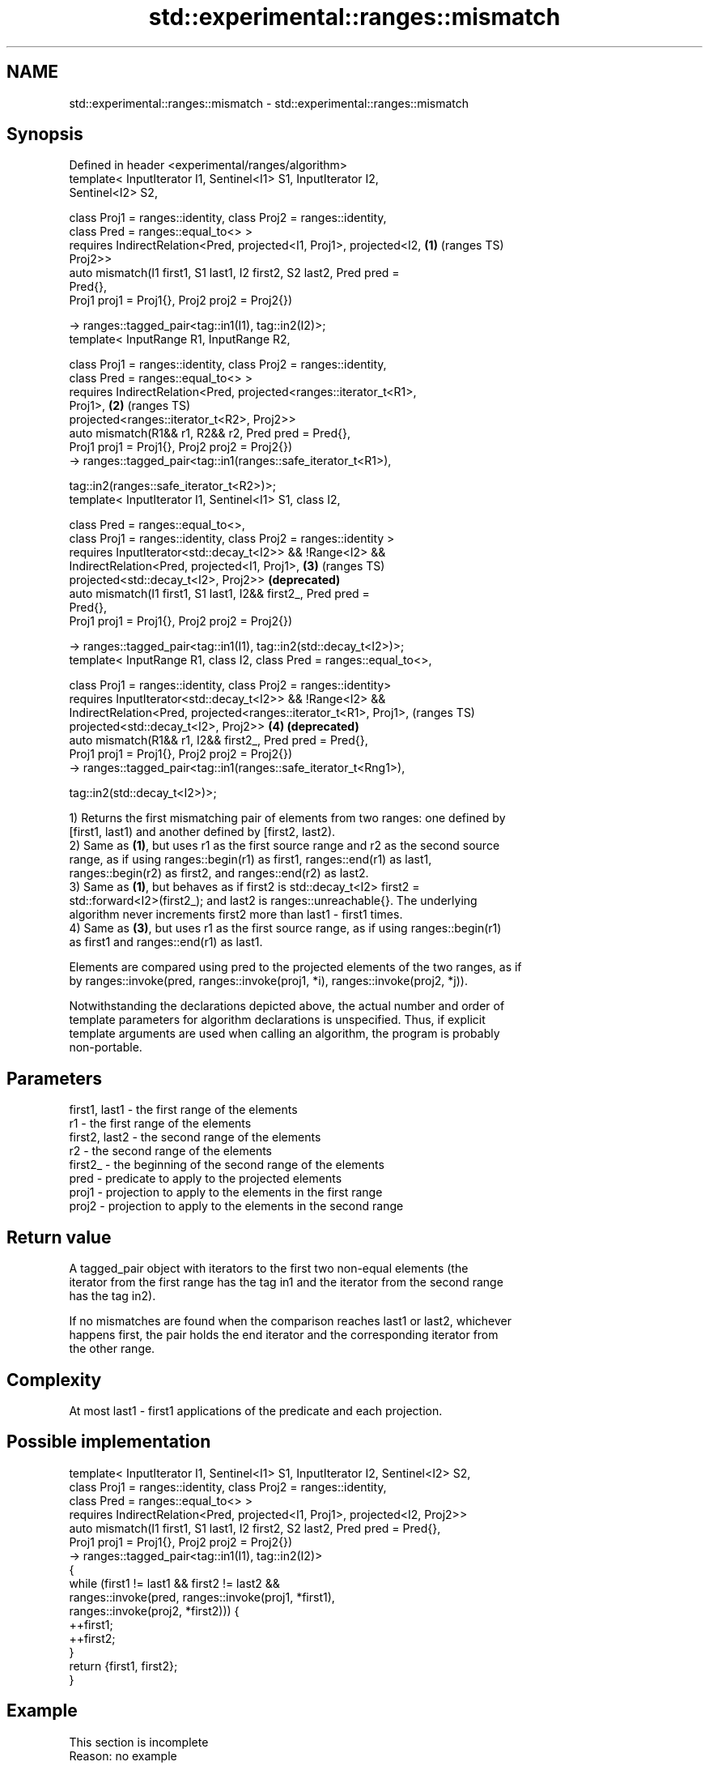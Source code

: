 .TH std::experimental::ranges::mismatch 3 "2019.08.27" "http://cppreference.com" "C++ Standard Libary"
.SH NAME
std::experimental::ranges::mismatch \- std::experimental::ranges::mismatch

.SH Synopsis
   Defined in header <experimental/ranges/algorithm>
   template< InputIterator I1, Sentinel<I1> S1, InputIterator I2,
   Sentinel<I2> S2,

   class Proj1 = ranges::identity, class Proj2 = ranges::identity,
   class Pred = ranges::equal_to<> >
   requires IndirectRelation<Pred, projected<I1, Proj1>, projected<I2, \fB(1)\fP (ranges TS)
   Proj2>>
   auto mismatch(I1 first1, S1 last1, I2 first2, S2 last2, Pred pred =
   Pred{},
   Proj1 proj1 = Proj1{}, Proj2 proj2 = Proj2{})

   -> ranges::tagged_pair<tag::in1(I1), tag::in2(I2)>;
   template< InputRange R1, InputRange R2,

   class Proj1 = ranges::identity, class Proj2 = ranges::identity,
   class Pred = ranges::equal_to<> >
   requires IndirectRelation<Pred, projected<ranges::iterator_t<R1>,
   Proj1>,                                                             \fB(2)\fP (ranges TS)
   projected<ranges::iterator_t<R2>, Proj2>>
   auto mismatch(R1&& r1, R2&& r2, Pred pred = Pred{},
   Proj1 proj1 = Proj1{}, Proj2 proj2 = Proj2{})
   -> ranges::tagged_pair<tag::in1(ranges::safe_iterator_t<R1>),

   tag::in2(ranges::safe_iterator_t<R2>)>;
   template< InputIterator I1, Sentinel<I1> S1, class I2,

   class Pred = ranges::equal_to<>,
   class Proj1 = ranges::identity, class Proj2 = ranges::identity >
   requires InputIterator<std::decay_t<I2>> && !Range<I2> &&
   IndirectRelation<Pred, projected<I1, Proj1>,                        \fB(3)\fP (ranges TS)
   projected<std::decay_t<I2>, Proj2>>                                     \fB(deprecated)\fP
   auto mismatch(I1 first1, S1 last1, I2&& first2_, Pred pred =
   Pred{},
   Proj1 proj1 = Proj1{}, Proj2 proj2 = Proj2{})

   -> ranges::tagged_pair<tag::in1(I1), tag::in2(std::decay_t<I2>)>;
   template< InputRange R1, class I2, class Pred = ranges::equal_to<>,

   class Proj1 = ranges::identity, class Proj2 = ranges::identity>
   requires InputIterator<std::decay_t<I2>> && !Range<I2> &&
   IndirectRelation<Pred, projected<ranges::iterator_t<R1>, Proj1>,        (ranges TS)
   projected<std::decay_t<I2>, Proj2>>                                 \fB(4)\fP \fB(deprecated)\fP
   auto mismatch(R1&& r1, I2&& first2_, Pred pred = Pred{},
   Proj1 proj1 = Proj1{}, Proj2 proj2 = Proj2{})
   -> ranges::tagged_pair<tag::in1(ranges::safe_iterator_t<Rng1>),

   tag::in2(std::decay_t<I2>)>;

   1) Returns the first mismatching pair of elements from two ranges: one defined by
   [first1, last1) and another defined by [first2, last2).
   2) Same as \fB(1)\fP, but uses r1 as the first source range and r2 as the second source
   range, as if using ranges::begin(r1) as first1, ranges::end(r1) as last1,
   ranges::begin(r2) as first2, and ranges::end(r2) as last2.
   3) Same as \fB(1)\fP, but behaves as if first2 is std::decay_t<I2> first2 =
   std::forward<I2>(first2_); and last2 is ranges::unreachable{}. The underlying
   algorithm never increments first2 more than last1 - first1 times.
   4) Same as \fB(3)\fP, but uses r1 as the first source range, as if using ranges::begin(r1)
   as first1 and ranges::end(r1) as last1.

   Elements are compared using pred to the projected elements of the two ranges, as if
   by ranges::invoke(pred, ranges::invoke(proj1, *i), ranges::invoke(proj2, *j)).

   Notwithstanding the declarations depicted above, the actual number and order of
   template parameters for algorithm declarations is unspecified. Thus, if explicit
   template arguments are used when calling an algorithm, the program is probably
   non-portable.

.SH Parameters

   first1, last1 - the first range of the elements
   r1            - the first range of the elements
   first2, last2 - the second range of the elements
   r2            - the second range of the elements
   first2_       - the beginning of the second range of the elements
   pred          - predicate to apply to the projected elements
   proj1         - projection to apply to the elements in the first range
   proj2         - projection to apply to the elements in the second range

.SH Return value

   A tagged_pair object with iterators to the first two non-equal elements (the
   iterator from the first range has the tag in1 and the iterator from the second range
   has the tag in2).

   If no mismatches are found when the comparison reaches last1 or last2, whichever
   happens first, the pair holds the end iterator and the corresponding iterator from
   the other range.

.SH Complexity

   At most last1 - first1 applications of the predicate and each projection.

.SH Possible implementation

   template< InputIterator I1, Sentinel<I1> S1, InputIterator I2, Sentinel<I2> S2,
             class Proj1 = ranges::identity, class Proj2 = ranges::identity,
             class Pred = ranges::equal_to<> >
     requires IndirectRelation<Pred, projected<I1, Proj1>, projected<I2, Proj2>>
   auto mismatch(I1 first1, S1 last1, I2 first2, S2 last2, Pred pred = Pred{},
                 Proj1 proj1 = Proj1{}, Proj2 proj2 = Proj2{})
     -> ranges::tagged_pair<tag::in1(I1), tag::in2(I2)>
   {
       while (first1 != last1 && first2 != last2 &&
              ranges::invoke(pred, ranges::invoke(proj1, *first1),
                                   ranges::invoke(proj2, *first2))) {
           ++first1;
           ++first2;
       }
       return {first1, first2};
   }

.SH Example

    This section is incomplete
    Reason: no example

.SH See also

   mismatch                finds the first position where two ranges differ
                           \fI(function template)\fP
   equal                   determines if two sets of elements are the same
                           \fI(function template)\fP
   find                    finds the first element satisfying specific criteria
   find_if                 \fI(function template)\fP
   find_if_not
                           returns true if one range is lexicographically less than
   lexicographical_compare another
                           \fI(function template)\fP
   search                  searches for a range of elements
                           \fI(function template)\fP
